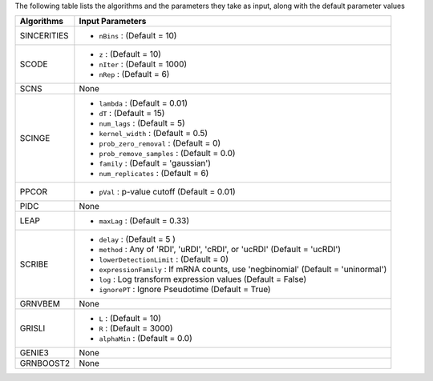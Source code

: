 
The following table lists the  algorithms and the parameters they take as input, along with the default parameter values

+----------------+--------------------------------------------------------------------------------------------+
| **Algorithms** |   **Input Parameters**                                                                     |
+================+============================================================================================+
| SINCERITIES    | - ``nBins`` : (Default = 10)                                                               |
+----------------+--------------------------------------------------------------------------------------------+
| SCODE          | - ``z`` : (Default = 10)                                                                   |
|                | - ``nIter`` : (Default = 1000)                                                             |
|                | - ``nRep`` : (Default = 6)                                                                 |
+----------------+--------------------------------------------------------------------------------------------+
| SCNS           |   None                                                                                     |
+----------------+--------------------------------------------------------------------------------------------+
| SCINGE         | - ``lambda`` : (Default = 0.01)                                                            |
|                | - ``dT`` : (Default = 15)                                                                  |
|                | - ``num_lags`` : (Default = 5)                                                             |
|                | - ``kernel_width`` : (Default = 0.5)                                                       |
|                | - ``prob_zero_removal`` : (Default = 0)                                                    |
|                | - ``prob_remove_samples`` : (Default = 0.0)                                                |
|                | - ``family`` : (Default = 'gaussian')                                                      |
|                | - ``num_replicates`` : (Default = 6)                                                       |
+----------------+--------------------------------------------------------------------------------------------+
| PPCOR          | - ``pVal`` : p-value cutoff (Default = 0.01)                                               |
+----------------+--------------------------------------------------------------------------------------------+
| PIDC           |   None                                                                                     |
+----------------+--------------------------------------------------------------------------------------------+
| LEAP           | - ``maxLag`` : (Default = 0.33)                                                            |
+----------------+--------------------------------------------------------------------------------------------+
| SCRIBE         | - ``delay`` :  (Default = 5 )                                                              |
|                | - ``method`` : Any of 'RDI', 'uRDI', 'cRDI', or 'ucRDI' (Default = 'ucRDI')                |
|                | - ``lowerDetectionLimit`` : (Default = 0)                                                  |
|                | - ``expressionFamily`` : If mRNA counts, use 'negbinomial' (Default = 'uninormal')         |
|                | - ``log`` : Log transform expression values (Default = False)                              |
|                | - ``ignorePT`` : Ignore Pseudotime (Default = True)                                        |
+----------------+--------------------------------------------------------------------------------------------+
| GRNVBEM        |   None                                                                                     |
+----------------+--------------------------------------------------------------------------------------------+
| GRISLI         | - ``L`` : (Default = 10)                                                                   |
|                | - ``R`` : (Default = 3000)                                                                 |
|                | - ``alphaMin`` : (Default = 0.0)                                                           |
+----------------+--------------------------------------------------------------------------------------------+
| GENIE3         |   None                                                                                     |
+----------------+--------------------------------------------------------------------------------------------+
| GRNBOOST2      |   None                                                                                     |
+----------------+--------------------------------------------------------------------------------------------+
